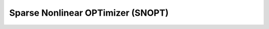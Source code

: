 Sparse Nonlinear OPTimizer (SNOPT)
==================================

.. doxygenclass:: pagmo::snopt7
   :members:

